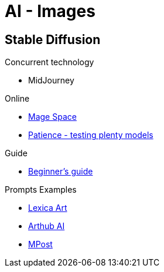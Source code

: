 = AI - Images
:hardbreaks:

== Stable Diffusion

.Concurrent technology
* MidJourney

.Online
* link:https://www.mage.space/[Mage Space]
* link:https://www.patience.ai/[Patience - testing plenty models]

.Guide
* link:https://stable-diffusion-art.com/models/[Beginner's guide]


.Prompts Examples
* link:https://lexica.art/[Lexica Art]
* link:https://arthub.ai/community[Arthub AI]
* link:https://mpost.io/best-100-stable-diffusion-prompts-the-most-beautiful-ai-text-to-image-prompts/[MPost]


